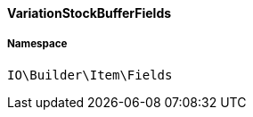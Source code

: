 :table-caption!:
:example-caption!:
:source-highlighter: prettify
:sectids!:

[[io__variationstockbufferfields]]
==== VariationStockBufferFields





===== Namespace

`IO\Builder\Item\Fields`





